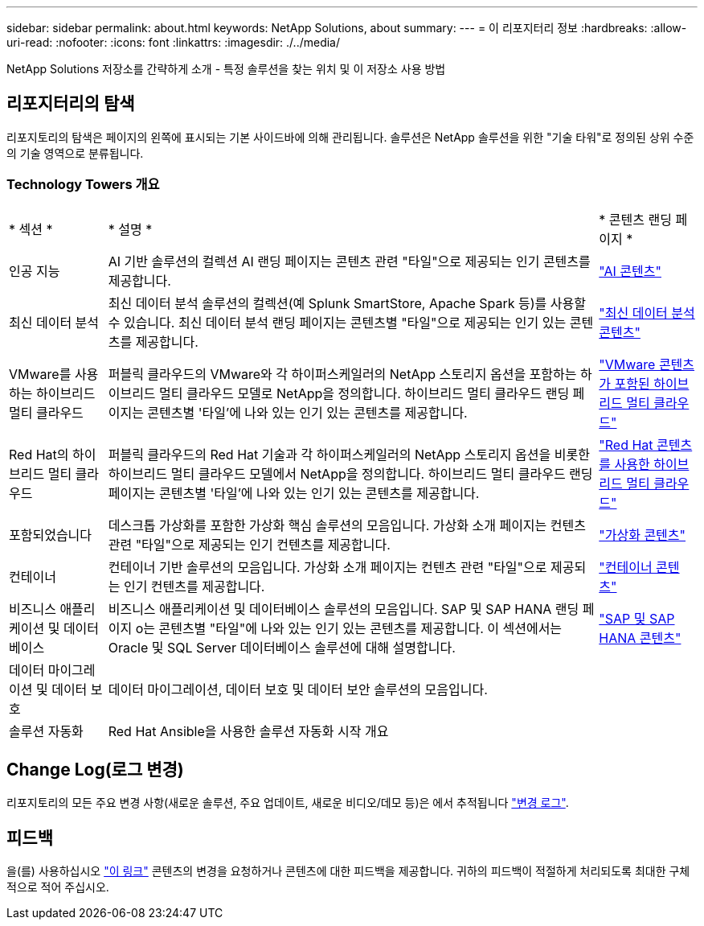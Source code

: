 ---
sidebar: sidebar 
permalink: about.html 
keywords: NetApp Solutions, about 
summary:  
---
= 이 리포지터리 정보
:hardbreaks:
:allow-uri-read: 
:nofooter: 
:icons: font
:linkattrs: 
:imagesdir: ./../media/


[role="lead"]
NetApp Solutions 저장소를 간략하게 소개 - 특정 솔루션을 찾는 위치 및 이 저장소 사용 방법



== 리포지터리의 탐색

리포지토리의 탐색은 페이지의 왼쪽에 표시되는 기본 사이드바에 의해 관리됩니다. 솔루션은 NetApp 솔루션을 위한 "기술 타워"로 정의된 상위 수준의 기술 영역으로 분류됩니다.



=== Technology Towers 개요

[cols="2,10,2"]
|===


| * 섹션 * | * 설명 * | * 콘텐츠 랜딩 페이지 * 


| 인공 지능 | AI 기반 솔루션의 컬렉션 AI 랜딩 페이지는 콘텐츠 관련 "타일"으로 제공되는 인기 콘텐츠를 제공합니다. | link:ai/index.html["AI 콘텐츠"] 


| 최신 데이터 분석 | 최신 데이터 분석 솔루션의 컬렉션(예 Splunk SmartStore, Apache Spark 등)를 사용할 수 있습니다. 최신 데이터 분석 랜딩 페이지는 콘텐츠별 "타일"으로 제공되는 인기 있는 콘텐츠를 제공합니다. | link:data-analytics/index.html["최신 데이터 분석 콘텐츠"] 


| VMware를 사용하는 하이브리드 멀티 클라우드 | 퍼블릭 클라우드의 VMware와 각 하이퍼스케일러의 NetApp 스토리지 옵션을 포함하는 하이브리드 멀티 클라우드 모델로 NetApp을 정의합니다. 하이브리드 멀티 클라우드 랜딩 페이지는 콘텐츠별 '타일'에 나와 있는 인기 있는 콘텐츠를 제공합니다. | link:ehc/index.html["VMware 콘텐츠가 포함된 하이브리드 멀티 클라우드"] 


| Red Hat의 하이브리드 멀티 클라우드 | 퍼블릭 클라우드의 Red Hat 기술과 각 하이퍼스케일러의 NetApp 스토리지 옵션을 비롯한 하이브리드 멀티 클라우드 모델에서 NetApp을 정의합니다.  하이브리드 멀티 클라우드 랜딩 페이지는 콘텐츠별 '타일'에 나와 있는 인기 있는 콘텐츠를 제공합니다. | link:rhhc/index.html["Red Hat 콘텐츠를 사용한 하이브리드 멀티 클라우드"] 


| 포함되었습니다 | 데스크톱 가상화를 포함한 가상화 핵심 솔루션의 모음입니다. 가상화 소개 페이지는 컨텐츠 관련 "타일"으로 제공되는 인기 컨텐츠를 제공합니다. | link:virtualization/index.html["가상화 콘텐츠"] 


| 컨테이너 | 컨테이너 기반 솔루션의 모음입니다. 가상화 소개 페이지는 컨텐츠 관련 "타일"으로 제공되는 인기 컨텐츠를 제공합니다. | link:containers/index.html["컨테이너 콘텐츠"] 


| 비즈니스 애플리케이션 및 데이터베이스 | 비즈니스 애플리케이션 및 데이터베이스 솔루션의 모음입니다. SAP 및 SAP HANA 랜딩 페이지 o는 콘텐츠별 "타일"에 나와 있는 인기 있는 콘텐츠를 제공합니다. 이 섹션에서는 Oracle 및 SQL Server 데이터베이스 솔루션에 대해 설명합니다. | link:https://docs.netapp.com/us-en/netapp-solutions-sap/index.html["SAP 및 SAP HANA 콘텐츠"] 


| 데이터 마이그레이션 및 데이터 보호 | 데이터 마이그레이션, 데이터 보호 및 데이터 보안 솔루션의 모음입니다. |  


| 솔루션 자동화 | Red Hat Ansible을 사용한 솔루션 자동화 시작 개요 |  
|===


== Change Log(로그 변경)

리포지토리의 모든 주요 변경 사항(새로운 솔루션, 주요 업데이트, 새로운 비디오/데모 등)은 에서 추적됩니다 link:change-log-display.html["변경 로그"].



== 피드백

을(를) 사용하십시오 link:https://github.com/NetAppDocs/netapp-solutions/issues/new?body=%0d%0a%0d%0aFeedback:%20%0d%0aAdditional%20Comments:&title=Feedback["이 링크"] 콘텐츠의 변경을 요청하거나 콘텐츠에 대한 피드백을 제공합니다. 귀하의 피드백이 적절하게 처리되도록 최대한 구체적으로 적어 주십시오.
